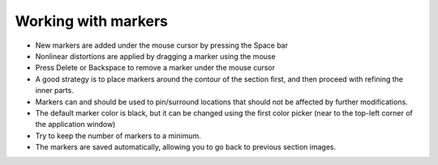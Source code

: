 **Working with markers**
-------------------------------

.. image:: a2e4586e8dc145d5bfdcaec7c21ac926/media/image6.png
      :width: 6.30139in
      :height: 3.40345in

- New markers are added under the mouse cursor by pressing the Space bar                                   
- Nonlinear distortions are applied by dragging a marker using the mouse                                                  
- Press Delete or Backspace to remove a marker under the mouse cursor                                     
- A good strategy is to place markers around the contour of the section first, and then proceed with refining the inner parts.
- Markers can and should be used to pin/surround locations that should not be affected by further modifications.       
- The default marker color is black, but it can be changed using the first color picker (near to the top-left corner of the application window)                                    
- Try to keep the number of markers to a minimum.          
- The markers are saved automatically, allowing you to go back to previous section images.                         
